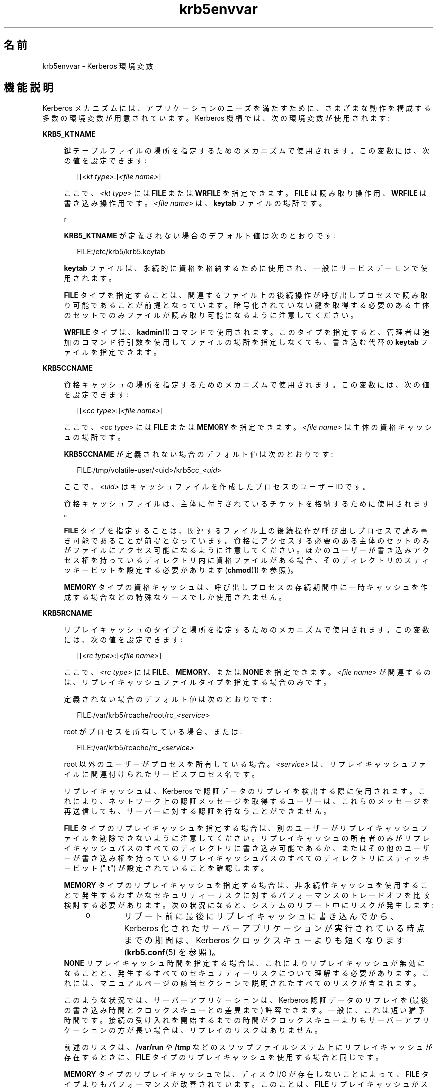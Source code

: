 '\" te
.\" Copyright (c) 2008, 2021, Oracle and/or its affiliates.
.TH krb5envvar 7 "2021 年 6 月 21 日" "Solaris 11.4" "標準、環境、マクロ"
.SH 名前
krb5envvar \- Kerberos 環境変数
.SH 機能説明
.sp
.LP
Kerberos メカニズムには、アプリケーションのニーズを満たすために、さまざまな動作を構成する多数の環境変数が用意されています。Kerberos 機構では、次の環境変数が使用されます:
.sp
.ne 2
.mk
.na
\fB\fBKRB5_KTNAME\fR\fR
.ad
.sp .6
.RS 4n
鍵テーブルファイルの場所を指定するためのメカニズムで使用されます。この変数には、次の値を設定できます:
.sp
.in +2
.nf
[[\fI<kt type>\fR:]\fI<file name>\fR]
.fi
.in -2

ここで、\fI<kt type>\fR には \fBFILE\fR または \fBWRFILE\fR を指定できます。\fBFILE\fR は読み取り操作用、\fBWRFILE\fR は書き込み操作用です。\fI<file name>\fR は、\fBkeytab\fR ファイルの場所です。
.sp
r
.sp
\fBKRB5_KTNAME\fR が定義されない場合のデフォルト値は次のとおりです:
.sp
.in +2
.nf
FILE:/etc/krb5/krb5.keytab
.fi
.in -2

\fBkeytab\fR ファイルは、永続的に資格を格納するために使用され、一般にサービスデーモンで使用されます。
.sp
\fBFILE\fR タイプを指定することは、関連するファイル上の後続操作が呼び出しプロセスで読み取り可能であることが前提となっています。暗号化されていない鍵を取得する必要のある主体のセットでのみファイルが読み取り可能になるように注意してください。
.sp
\fBWRFILE\fR タイプは、\fBkadmin\fR(1) コマンドで使用されます。このタイプを指定すると、管理者は追加のコマンド行引数を使用してファイルの場所を指定しなくても、書き込む代替の \fBkeytab\fR ファイルを指定できます。
.RE

.sp
.ne 2
.mk
.na
\fB\fBKRB5CCNAME\fR\fR
.ad
.sp .6
.RS 4n
資格キャッシュの場所を指定するためのメカニズムで使用されます。この変数には、次の値を設定できます:
.sp
.in +2
.nf
[[\fI<cc type>\fR:]\fI<file name>\fR]
.fi
.in -2

ここで、\fI<cc type>\fR には \fBFILE\fR または \fBMEMORY\fR を指定できます。\fI<file name>\fR は主体の資格キャッシュの場所です。
.sp
\fBKRB5CCNAME\fR が定義されない場合のデフォルト値は次のとおりです:
.sp
.in +2
.nf
FILE:/tmp/volatile-user/<uid>/krb5cc_\fI<uid>\fR
.fi
.in -2

ここで、\fI<uid>\fR はキャッシュファイルを作成したプロセスのユーザー ID です。
.sp
資格キャッシュファイルは、主体に付与されているチケットを格納するために使用されます。
.sp
\fBFILE\fR タイプを指定することは、関連するファイル上の後続操作が呼び出しプロセスで読み書き可能であることが前提となっています。資格にアクセスする必要のある主体のセットのみがファイルにアクセス可能になるように注意してください。ほかのユーザーが書き込みアクセス権を持っているディレクトリ内に資格ファイルがある場合、そのディレクトリのスティッキービットを設定する必要があります (\fBchmod\fR(1) を参照)。
.sp
\fBMEMORY\fR タイプの資格キャッシュは、呼び出しプロセスの存続期間中に一時キャッシュを作成する場合などの特殊なケースでしか使用されません。
.RE

.sp
.ne 2
.mk
.na
\fB\fBKRB5RCNAME\fR\fR
.ad
.sp .6
.RS 4n
リプレイキャッシュのタイプと場所を指定するためのメカニズムで使用されます。この変数には、次の値を設定できます:
.sp
.in +2
.nf
[[\fI<rc type>\fR:]\fI<file name>\fR]
.fi
.in -2

ここで、\fI<rc type>\fR には \fBFILE\fR、\fBMEMORY\fR、または \fBNONE\fR を指定できます。\fI<file name>\fR が関連するのは、リプレイキャッシュファイルタイプを指定する場合のみです。
.sp
定義されない場合のデフォルト値は次のとおりです:
.sp
.in +2
.nf
FILE:/var/krb5/rcache/root/rc_\fI<service>\fR
.fi
.in -2

root がプロセスを所有している場合、または:
.sp
.in +2
.nf
FILE:/var/krb5/rcache/rc_\fI<service>\fR
.fi
.in -2

root 以外のユーザーがプロセスを所有している場合。\fI<service>\fR は、リプレイキャッシュファイルに関連付けられたサービスプロセス名です。
.sp
リプレイキャッシュは、Kerberos で認証データのリプレイを検出する際に使用されます。これにより、ネットワーク上の認証メッセージを取得するユーザーは、これらのメッセージを再送信しても、サーバーに対する認証を行なうことができません。
.sp
\fBFILE\fR タイプのリプレイキャッシュを指定する場合は、別のユーザーがリプレイキャッシュファイルを削除できないように注意してください。リプレイキャッシュの所有者のみがリプレイキャッシュパスのすべてのディレクトリに書き込み可能であるか、またはその他のユーザーが書き込み権を持っているリプレイキャッシュパスのすべてのディレクトリにスティッキービット ("\fB t\fR") が設定されていることを確認します。
.sp
\fBMEMORY\fR タイプのリプレイキャッシュを指定する場合は、非永続性キャッシュを使用することで発生するわずかなセキュリティーリスクに対するパフォーマンスのトレードオフを比較検討する必要があります。次の状況になると、システムのリブート中にリスクが発生します:
.RS +4
.TP
.ie t \(bu
.el o
リブート前に最後にリプレイキャッシュに書き込んでから、Kerberos 化されたサーバーアプリケーションが実行されている時点までの期間は、Kerberos クロックスキューよりも短くなります (\fBkrb5.conf\fR(5) を参照)。
.RE
\fBNONE\fR リプレイキャッシュ時間を指定する場合は、これによりリプレイキャッシュが無効になることと、発生するすべてのセキュリティーリスクについて理解する必要があります。これには、マニュアルページの該当セクションで説明されたすべてのリスクが含まれます。
.sp
このような状況では、サーバーアプリケーションは、Kerberos 認証データのリプレイを (最後の書き込み時間とクロックスキューとの差異まで) 許容できます。一般に、これは短い猶予時間です。接続の受け入れを開始するまでの時間がクロックスキューよりもサーバーアプリケーションの方が長い場合は、リプレイのリスクはありません。
.sp
前述のリスクは、\fB/var/run\fR や \fB/tmp\fR などのスワップファイルシステム上にリプレイキャッシュが存在するときに、\fBFILE\fR タイプのリプレイキャッシュを使用する場合と同じです。
.sp
\fBMEMORY\fR タイプのリプレイキャッシュでは、ディスク I/O が存在しないことによって、\fBFILE\fR タイプよりもパフォーマンスが改善されています。このことは、\fBFILE\fR リプレイキャッシュがスワップ (\fB/tmp\fR や \fB/var/run\fR など) のメモリーに基づくファイルシステムに存在する場合でも該当します。
.sp
\fBMEMORY\fR タイプのキャッシュはプロセスごとのキャッシュであるため、これらのタイプのキャッシュを使用する際には十分に考慮する必要があります。\fBMEMORY\fR タイプのキャッシュで問題が発生する可能性がある一例として、セキュリティーコンテキストを確立するために複数のプロセスがアプリケーションで使用されている場合があります。このような場合、リプレイキャッシュメモリーはプロセス間で共有されないため、リプレイ攻撃の可能性があります。
.RE

.sp
.ne 2
.mk
.na
\fBKRB5_CONFIG\fR
.ad
.sp .6
.RS 4n
KRB5_CONFIG で指定された別のファイルから構成パラメータを Kerberos ライブラリコードで読み取ることができるように、\fB/etc/krb5/krb5.conf\fR ファイルのデフォルトの場所を変更できます。\fBksh\fR(1) から kinit を使用する例:
.sp
.in +2
.nf
 KRB5_CONFIG=/var/tmp/krb5.conf kinit
.fi
.in -2

.RE

.SH 属性
.sp
.LP
属性についての詳細は、\fBattributes\fR(7) を参照してください。
.sp

.sp
.TS
tab() box;
cw(2.75i) |cw(2.75i) 
lw(2.75i) |lw(2.75i) 
.
\fB属性タイプ\fR\fB属性値\fR
_
使用条件system/security/kerberos-5
_
インタフェースの安定性不確実
.TE

.SH 関連項目
.sp
.LP
\fBchmod\fR(1)、 \fBkinit\fR(1)、 \fBklist\fR(1)、 \fBksh\fR(1)、 \fBkadmin\fR(1)、 \fBkrb5.conf\fR(5)、 \fBattributes\fR(7)、 \fBkerberos\fR(7)、 \fBkadmind\fR(8)
